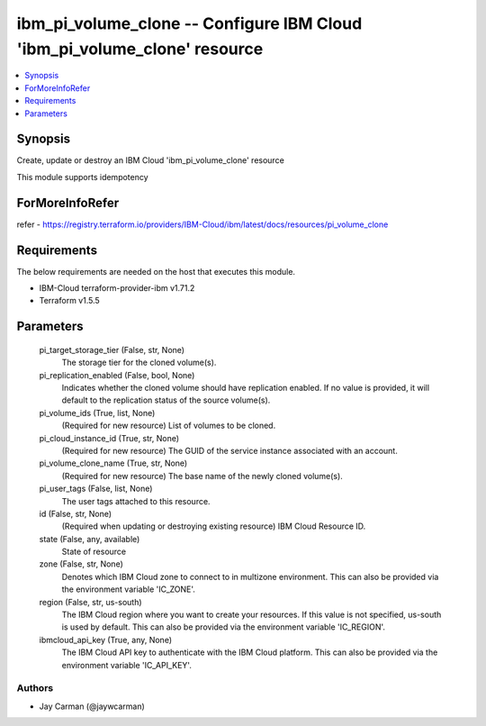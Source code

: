 
ibm_pi_volume_clone -- Configure IBM Cloud 'ibm_pi_volume_clone' resource
=========================================================================

.. contents::
   :local:
   :depth: 1


Synopsis
--------

Create, update or destroy an IBM Cloud 'ibm_pi_volume_clone' resource

This module supports idempotency


ForMoreInfoRefer
----------------
refer - https://registry.terraform.io/providers/IBM-Cloud/ibm/latest/docs/resources/pi_volume_clone

Requirements
------------
The below requirements are needed on the host that executes this module.

- IBM-Cloud terraform-provider-ibm v1.71.2
- Terraform v1.5.5



Parameters
----------

  pi_target_storage_tier (False, str, None)
    The storage tier for the cloned volume(s).


  pi_replication_enabled (False, bool, None)
    Indicates whether the cloned volume should have replication enabled. If no value is provided, it will default to the replication status of the source volume(s).


  pi_volume_ids (True, list, None)
    (Required for new resource) List of volumes to be cloned.


  pi_cloud_instance_id (True, str, None)
    (Required for new resource) The GUID of the service instance associated with an account.


  pi_volume_clone_name (True, str, None)
    (Required for new resource) The base name of the newly cloned volume(s).


  pi_user_tags (False, list, None)
    The user tags attached to this resource.


  id (False, str, None)
    (Required when updating or destroying existing resource) IBM Cloud Resource ID.


  state (False, any, available)
    State of resource


  zone (False, str, None)
    Denotes which IBM Cloud zone to connect to in multizone environment. This can also be provided via the environment variable 'IC_ZONE'.


  region (False, str, us-south)
    The IBM Cloud region where you want to create your resources. If this value is not specified, us-south is used by default. This can also be provided via the environment variable 'IC_REGION'.


  ibmcloud_api_key (True, any, None)
    The IBM Cloud API key to authenticate with the IBM Cloud platform. This can also be provided via the environment variable 'IC_API_KEY'.













Authors
~~~~~~~

- Jay Carman (@jaywcarman)

